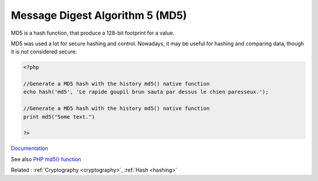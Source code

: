 .. _md5:
.. meta::
	:description:
		Message Digest Algorithm 5 (MD5): MD5 is a hash function, that produce a 128-bit footprint for a value.
	:twitter:card: summary_large_image
	:twitter:site: @exakat
	:twitter:title: Message Digest Algorithm 5 (MD5)
	:twitter:description: Message Digest Algorithm 5 (MD5): MD5 is a hash function, that produce a 128-bit footprint for a value
	:twitter:creator: @exakat
	:twitter:image:src: https://php-dictionary.readthedocs.io/en/latest/_static/logo.png
	:og:image: https://php-dictionary.readthedocs.io/en/latest/_static/logo.png
	:og:title: Message Digest Algorithm 5 (MD5)
	:og:type: article
	:og:description: MD5 is a hash function, that produce a 128-bit footprint for a value
	:og:url: https://php-dictionary.readthedocs.io/en/latest/dictionary/md5.ini.html
	:og:locale: en
.. raw:: html

	<script type="application/ld+json">{"@context":"https:\/\/schema.org","@graph":[{"@type":"WebPage","@id":"https:\/\/php-dictionary.readthedocs.io\/en\/latest\/tips\/debug_zval_dump.html","url":"https:\/\/php-dictionary.readthedocs.io\/en\/latest\/tips\/debug_zval_dump.html","name":"Message Digest Algorithm 5 (MD5)","isPartOf":{"@id":"https:\/\/www.exakat.io\/"},"datePublished":"Fri, 10 Jan 2025 09:46:18 +0000","dateModified":"Fri, 10 Jan 2025 09:46:18 +0000","description":"MD5 is a hash function, that produce a 128-bit footprint for a value","inLanguage":"en-US","potentialAction":[{"@type":"ReadAction","target":["https:\/\/php-dictionary.readthedocs.io\/en\/latest\/dictionary\/Message Digest Algorithm 5 (MD5).html"]}]},{"@type":"WebSite","@id":"https:\/\/www.exakat.io\/","url":"https:\/\/www.exakat.io\/","name":"Exakat","description":"Smart PHP static analysis","inLanguage":"en-US"}]}</script>


Message Digest Algorithm 5 (MD5)
--------------------------------

MD5 is a hash function, that produce a 128-bit footprint for a value. 

MD5 was used a lot for secure hashing and control. Nowadays, it may be useful for hashing and comparing data, though it is not considered secure. 


.. code-block:: php
   
   <?php
   
   //Generate a MD5 hash with the history md5() native function
   echo hash('md5', 'Le rapide goupil brun sauta par dessus le chien paresseux.');
   
   //Generate a MD5 hash with the history md5() native function
   print md5("Some text.")
   
   ?>


`Documentation <https://www.php.net/manual/fr/function.hash.php>`__

See also `PHP md5() function <https://www.php.net/manual/en/function.md5.php>`_

Related : :ref:`Cryptography <cryptography>`, :ref:`Hash <hashing>`
